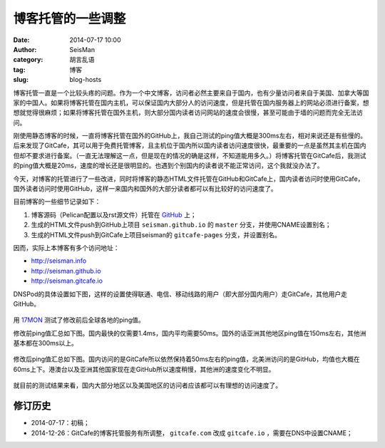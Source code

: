 博客托管的一些调整
##################

:date: 2014-07-17 10:00
:author: SeisMan
:category: 胡言乱语
:tag: 博客
:slug: blog-hosts

博客托管一直是一个比较头疼的问题。作为一个中文博客，访问者必然主要来自于国内，也有少量访问者来自于美国、加拿大等国家的中国人。如果将博客托管在国内主机，可以保证国内大部分人的访问速度，但是托管在国内服务器上的网站必须进行备案，想想就觉得很麻烦；如果将博客托管在国外主机，则大部分国内读者访问网站的速度会很慢，甚至可能由于墙的问题而完全无法访问。

刚使用静态博客的时候，一直将博客托管在国外的GitHub上，我自己测试的ping值大概是300ms左右，相对来说还是有些慢的。后来发现了GitCafe，其可以用于免费托管博客，且主机位于国内所以国内读者访问速度很快，最重要的一点是虽然其主机在国内但却不要求进行备案。（一直无法理解这一点，但是现在的情况的确是这样，不知道能用多久。）将博客托管在GitCafe后，我测试的ping值大概是20ms，速度的增长还是很明显的。也遇到个别国内的读者说不能正常访问，这个我就没办法了。

今天，对博客的托管进行了一些改进，同时将博客的静态HTML文件托管在GitHub和GitCafe上，国内读者访问时使用GitCafe，国外读者访问时使用GitHub，这样一来国内和国外的大部分读者都可以有比较好的访问速度了。

目前博客的一些细节记录如下：

#. 博客源码（Pelican配置以及rst源文件）托管在 `GitHub <https://github.com/seisman/seisman.info>`_ 上；
#. 生成的HTML文件push到GitHub上项目 ``seisman.github.io`` 的 ``master`` 分支，并使用CNAME设置别名；
#. 生成的HTML文件push到GitCafe上项目seisman的 ``gitcafe-pages`` 分支，并设置别名。

因而，实际上本博客有多个访问地址：

- http://seisman.info
- http://seisman.github.io
- http://seisman.gitcafe.io

DNSPod的具体设置如下图，这样的设置使得联通、电信、移动线路的用户（即大部分国内用户）走GitCafe，其他用户走GitHub。

.. figure:: /images/2014071701.png
   :width: 600 px
   :alt: DNSPod settings

用 `17MON <http://tool.17mon.cn/>`_ 测试了修改前后全球各地的ping值。

修改前ping值汇总如下图。国内最快的仅需要1.4ms，国内平均需要50ms。国外的话亚洲其他地区ping值在150ms左右，其他洲基本都在300ms以上。

.. figure:: /images/2014071702.png
   :width: 750px
   :alt: ping0

修改后ping值汇总如下图。国内访问的是GitCafe所以依然保持着50ms左右的ping值，北美洲访问的是GitHub，均值也大概在60ms上下。港澳台以及亚洲其他国家现在走GitHub所以速度稍慢，其他洲的速度变化不明显。

.. figure:: /images/2014071703.png
   :width: 750px
   :alt: ping1

就目前的测试结果来看，国内大部分地区以及美国地区的访问者应该都可以有理想的访问速度了。

修订历史
========

- 2014-07-17：初稿；
- 2014-12-26：GitCafe的博客托管服务有所调整， ``gitcafe.com`` 改成 ``gitcafe.io`` ，需要在DNS中设置CNAME；
